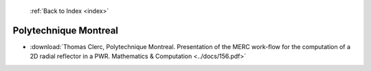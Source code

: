  :ref:`Back to Index <index>`

Polytechnique Montreal
----------------------

* :download:`Thomas Clerc, Polytechnique Montreal. Presentation of the MERC work-flow for the computation of a 2D radial reflector in a PWR. Mathematics & Computation <../docs/156.pdf>`

